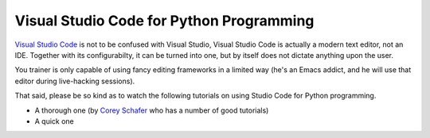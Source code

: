 .. ot-topic:: python.drafts.vscode

Visual Studio Code for Python Programming
=========================================

`Visual Studio Code <https://code.visualstudio.com/>`__ is not to be
confused with Visual Studio, Visual Studio Code is actually a modern
text editor, not an IDE. Together with its configurabilty, it can be
turned into one, but by itself does not dictate anything upon the
user.

You trainer is only capable of using fancy editing frameworks in a
limited way (he's an Emacs addict, and he will use that editor during
live-hacking sessions).

That said, please be so kind as to watch the following tutorials on
using Studio Code for Python programming.

* A thorough one (by `Corey Schafer
  <https://www.youtube.com/c/coreyms>`__ who has a number of good
  tutorials)

  .. raw:: html

     <iframe
         width="560" 
	 height="315" 
	 src="https://www.youtube.com/embed/-nh9rCzPJ20" 
	 frameborder="0" 
	 allow="accelerometer; autoplay; encrypted-media; gyroscope; picture-in-picture" 
	 allowfullscreen>
     </iframe>

* A quick one

  .. raw:: html

     <iframe
         width="560" 
	 height="315" 
	 src="https://www.youtube.com/embed/E9U-EBG8jVk" 
	 frameborder="0" 
	 allow="accelerometer; autoplay; encrypted-media; gyroscope; picture-in-picture" 
	 allowfullscreen>
     </iframe>

